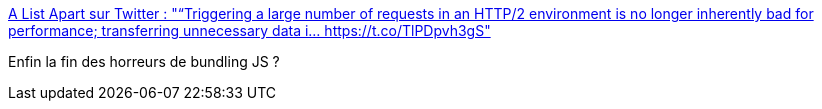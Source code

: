 :jbake-type: post
:jbake-status: published
:jbake-title: A List Apart sur Twitter : "“Triggering a large number of requests in an HTTP/2 environment is no longer inherently bad for performance; transferring unnecessary data i… https://t.co/TlPDpvh3gS"
:jbake-tags: javascript,réseau,http,_mois_nov.,_année_2017
:jbake-date: 2017-11-30
:jbake-depth: ../
:jbake-uri: shaarli/1512030489000.adoc
:jbake-source: https://nicolas-delsaux.hd.free.fr/Shaarli?searchterm=https%3A%2F%2Ftwitter.com%2Falistapart%2Fstatus%2F935599329020178432&searchtags=javascript+r%C3%A9seau+http+_mois_nov.+_ann%C3%A9e_2017
:jbake-style: shaarli

https://twitter.com/alistapart/status/935599329020178432[A List Apart sur Twitter : "“Triggering a large number of requests in an HTTP/2 environment is no longer inherently bad for performance; transferring unnecessary data i… https://t.co/TlPDpvh3gS"]

Enfin la fin des horreurs de bundling JS ?
